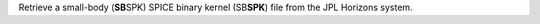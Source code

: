 Retrieve a small-body (**SB**\ SPK) SPICE binary kernel (SB\ **SPK**\ ) file from the JPL Horizons system.
